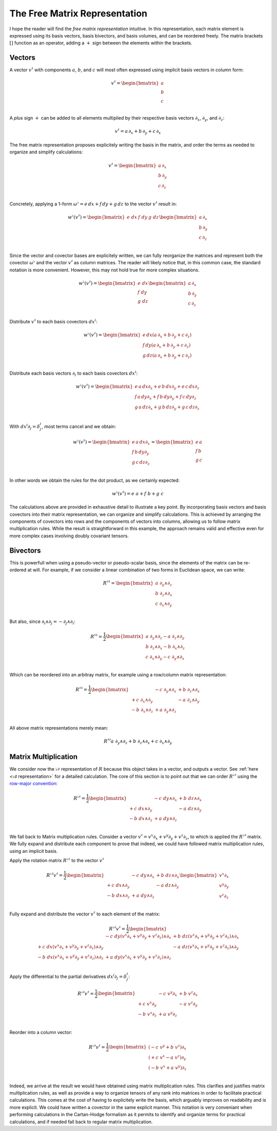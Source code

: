 .. Theoretical Universe (c) by Stéphane Haussler

.. theoretical universe is licensed under a creative commons attribution 4.0
.. international license. you should have received a copy of the license along
.. with this work. if not, see <https://creativecommons.org/licenses/by/4.0/>.

.. _the_free_matrix_representation:
.. _the free matrix representation:

The Free Matrix Representation
==============================

.. rst-class:: custom-author

   by Stéphane Haussler

I hope the reader will find the *free matrix representation* intuitive. In this
representation, each matrix element is expressed using its basis vectors, basis
bivectors, and basis volumes, and can be reordered freely. The matrix brackets
:math:`[]` function as an operator, adding a :math:`+` sign between the
elements within the brackets.

Vectors
-------

.. {{{

A vector :math:`v^♯` with components :math:`a`, :math:`b`, and :math:`c`  will
most often expressed using implicit basis vectors in column form:

.. math::

   v^♯ = \begin{bmatrix}
     a \\
     b \\
     c \\
   \end{bmatrix}

A *plus* sign :math:`+` can be added to all elements multiplied by their respective
basis vectors :math:`∂_x`, :math:`∂_y`, and :math:`∂_z`:

.. math::

   v^♯ = a \, ∂_x + b \, ∂_y + c \, ∂_x

The free matrix representation proposes explicitely writing the basis in the
matrix, and order the terms as needed to organize and simplify calculations:

.. math::

   v^♯ = \begin{bmatrix}
     a \, ∂_x \\
     b \, ∂_y \\
     c \, ∂_z \\
   \end{bmatrix}

Concretely, applying a 1-form :math:`ω^♭ = e \, dx + f \, dy + g \, dz` to the
vector :math:`v^♯` result in:

.. math::

   w^♭ (v^♯) = \begin{bmatrix} e \; dx & f \; dy & g \; dz \end{bmatrix}
   \begin{bmatrix}
     a \, ∂_x \\
     b \, ∂_y \\
     c \, ∂_z \\
   \end{bmatrix}

Since the vector and covector bases are explicitely written, we can fully
reorganize the matrices and represent both the covector :math:`ω^♭` and the
vector :math:`v^♯` as column matrices. The reader will likely notice that, in
this common case, the standard notation is more convenient. However, this may
not hold true for more complex situations.

.. math::

   w^♭ (v^♯) = \begin{bmatrix}
     e \; dx \\
     f \; dy \\
     g \; dz \\
   \end{bmatrix}
   \begin{bmatrix}
     a \, ∂_x \\
     b \, ∂_y \\
     c \, ∂_z \\
   \end{bmatrix}

Distribute :math:`v^♯` to each basis covectors :math:`dx^i`:

.. math::

   w^♭ (v^♯) = \begin{bmatrix}
     e \, dx \left( a \, ∂_x + b \, ∂_y + c \, ∂_z \right) \\
     f \, dy \left( a \, ∂_x + b \, ∂_y + c \, ∂_z \right) \\
     g \, dz \left( a \, ∂_x + b \, ∂_y + c \, ∂_z \right) \\
   \end{bmatrix}

Distribute each basis vectors :math:`∂_i` to each basis covectors :math:`dx^i`:

.. math::

   w^♭ (v^♯) = \begin{bmatrix}
     e \, a \, dx ∂_x + e \, b \, dx ∂_y + e \, c \, dx ∂_z \\
     f \, a \, dy ∂_x + f \, b \, dy ∂_y + f \, c \, dy ∂_z \\
     g \, a \, dz ∂_x + g \, b \, dz ∂_y + g \, c \, dz ∂_z \\
   \end{bmatrix}

With :math:`dx^i ∂_j = δ^i_j`, most terms cancel and we obtain:

.. math::

   w^♭ (v^♯) = \begin{bmatrix}
     e \, a \, dx ∂_x \\
     f \, b \, dy ∂_y \\
     g \, c \, dz ∂_z \\
   \end{bmatrix}
   = \begin{bmatrix}
     e \, a \\
     f \, b \\
     g \, c \\
   \end{bmatrix}

In other words we obtain the rules for the dot product, as we certainly
expected:

.. math::

   w^♭ (v^♯) = e\;a + f\;b +g\;c

The calculations above are provided in exhaustive detail to illustrate a key
point. By incorporating basis vectors and basis covectors into their matrix
representation, we can organize and simplify calculations. This is achieved by
arranging the components of covectors into rows and the components of vectors
into columns, allowing us to follow matrix multiplication rules. While the
result is straightforward in this example, the approach remains valid and
effective even for more complex cases involving doubly covariant tensors.

.. }}}

Bivectors
---------

.. {{{

This is powerfull when using a pseudo-vector or pseudo-scalar basis, since the
elements of the matrix can be re-ordered at will. For example, if we consider
a linear combination of two forms in Euclidean space, we can write:

.. math::

   R^{♯♯} = \begin{bmatrix}
     a \; ∂_y ∧ ∂_z \\
     b \; ∂_z ∧ ∂_x \\
     c \; ∂_x ∧ ∂_y \\
   \end{bmatrix}

But also, since :math:`∂_i ∧ ∂_j = - ∂_j ∧ ∂_i`:

.. math::

   R^{♯♯} = \frac{1}{2} \begin{bmatrix}
     a \; ∂_y ∧ ∂_z  - a \; ∂_z ∧ ∂_y \\
     b \; ∂_z ∧ ∂_x  - b \; ∂_x ∧ ∂_z \\
     c \; ∂_x ∧ ∂_y  - c \; ∂_y ∧ ∂_x \\
   \end{bmatrix}

Which can be reordered into an arbitray matrix, for example using a row/column
matrix representation:

.. math::

   R^{♯♯} = \frac{1}{2} \begin{bmatrix}
                      & - c \; ∂_y ∧ ∂_x & + b \; ∂_z ∧ ∂_x \\
     + c \; ∂_x ∧ ∂_y &                  & - a \; ∂_z ∧ ∂_y \\
     - b \; ∂_x ∧ ∂_z & + a \; ∂_y ∧ ∂_z &               \\
   \end{bmatrix}

All above matrix representations merely mean:

.. math::

   R^{♯♯} a \; ∂_y ∧ ∂_z + b \; ∂_z ∧ ∂_x + c \; ∂_x ∧ ∂_y

.. }}}

Matrix Multiplication
---------------------

.. {{{

We consider now the :math:`♭♯` representation of :math:`R` because this object
takes in a vector, and outputs a vector. See :ref:`here <♭♯ representation>`
for a detailed calculation. The core of this section is to point out that we
can order :math:`R^{♭♯}` using the `row-major convention
<https://en.m.wikipedia.org/wiki/Row-_and_column-major_order>`_:

.. math::

   R^{♭♯} = \frac{1}{2} \begin{bmatrix}
                     & - c \; dy ∧ ∂_x & + b \; dz ∧ ∂_x \\
     + c \; dx ∧ ∂_y &                 & - a \; dz ∧ ∂_y \\
     - b \; dx ∧ ∂_z & + a \; dy ∧ ∂_z &                 \\
   \end{bmatrix}

We fall back to Matrix multiplication rules. Consider a vector :math:`v^♯ = v^x
∂_x + v^y ∂_y + v^z ∂_z`, to which is applied the :math:`R^{♭♯}` matrix. We
fully expand and distribute each component to prove that indeed, we could have
followed matrix multiplication rules, using an implicit basis.

Apply the rotation matrix :math:`R^{♭♯}` to the vector :math:`v^♯`

.. math::

   R^{♭♯} v^♯ = \frac{1}{2} \begin{bmatrix}
                     & - c \; dy ∧ ∂_x & + b \; dz ∧ ∂_x \\
     + c \; dx ∧ ∂_y &                 & - a \; dz ∧ ∂_y \\
     - b \; dx ∧ ∂_z & + a \; dy ∧ ∂_z &                 \\
   \end{bmatrix}
   \begin{bmatrix} v^x ∂_x \\ v^y ∂_y \\ v^z ∂_z \\ \end{bmatrix}

Fully expand and distribute the vector :math:`v^♯` to each element of the
matrix:

.. math::

   R^{♭♯} v^♯ = \frac{1}{2} \begin{bmatrix}
                                                   & - c \; dy (v^x ∂_x + v^y ∂_y + v^z ∂_z) ∧ ∂_x & + b \; dz (v^x ∂_x + v^y ∂_y + v^z ∂_z) ∧ ∂_x \\
     + c \; dx (v^x ∂_x + v^y ∂_y + v^z ∂_z) ∧ ∂_y &                                               & - a \; dz (v^x ∂_x + v^y ∂_y + v^z ∂_z) ∧ ∂_y \\
     - b \; dx (v^x ∂_x + v^y ∂_y + v^z ∂_z) ∧ ∂_z & + a \; dy (v^x ∂_x + v^y ∂_y + v^z ∂_z) ∧ ∂_z &                                               \\
   \end{bmatrix}

Apply the differential to the partial derivatives :math:`dx^i ∂_j = δ^i_j`:

.. math::

   R^{♭♯} v^♯ = \frac{1}{2} \begin{bmatrix}
                    & - c \; v^y ∂_x & + b \; v^z ∂_x \\
     + c \; v^x ∂_y &                & - a \; v^z ∂_y \\
     - b \; v^x ∂_z & + a \; v^y ∂_z &                \\
   \end{bmatrix}

Reorder into a column vector:

.. math::

   R^{♭♯} v^♯ = \frac{1}{2} \begin{bmatrix}
     (- c \; v^y + b \; v^z) ∂_x \\
     (+ c \; v^x - a \; v^z) ∂_y \\
     (- b \; v^x + a \; v^y) ∂_z \\
   \end{bmatrix}

Indeed, we arrive at the result we would have obtained using matrix
multiplication rules. This clarifies and justifies matrix multiplication rules,
as well as provide a way to organize tensors of any rank into matrices in order
to facilitate practical calculations. This comes at the cost of having to
explicitely write the basis, which arguably improves on readability and is more
explicit. We could have written a covector in the same explicit manner. This
notation is very conveniant when performing calculations in the Cartan-Hodge
formalism as it permits to identify and organize terms for practical
calculations, and if needed fall back to regular matrix multiplication.

.. }}}
